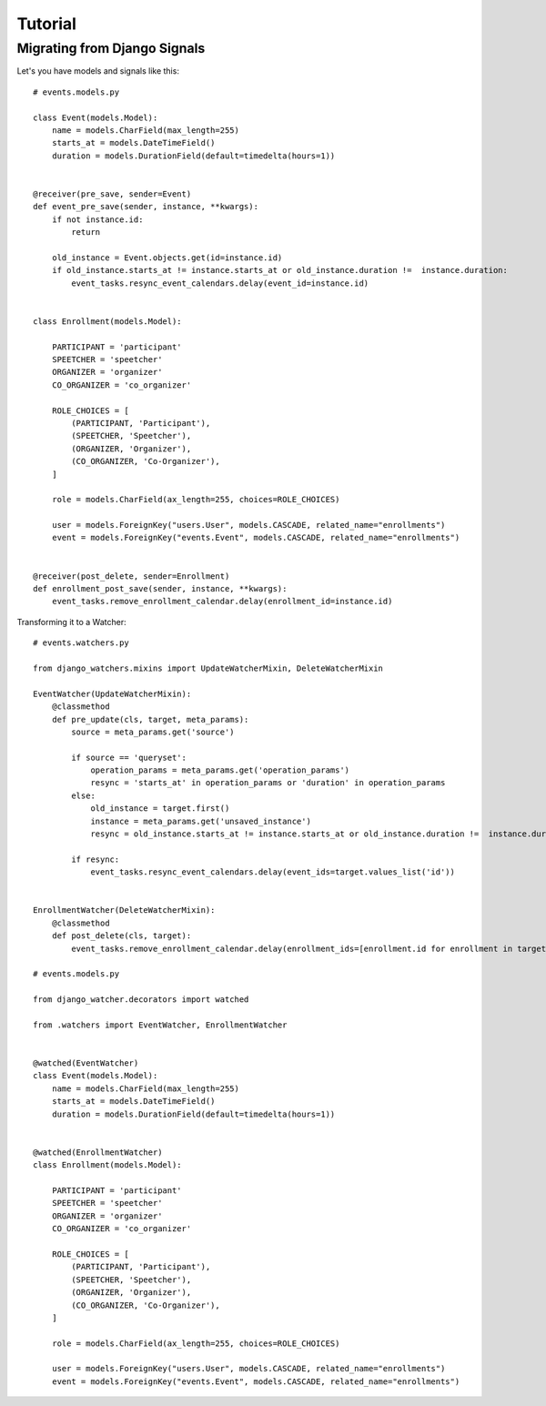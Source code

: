 ========
Tutorial
========

Migrating from Django Signals
-----------------------------

Let's you have models and signals like this::

    # events.models.py

    class Event(models.Model):
        name = models.CharField(max_length=255)
        starts_at = models.DateTimeField()
        duration = models.DurationField(default=timedelta(hours=1))


    @receiver(pre_save, sender=Event)
    def event_pre_save(sender, instance, **kwargs):
        if not instance.id:
            return

        old_instance = Event.objects.get(id=instance.id)
        if old_instance.starts_at != instance.starts_at or old_instance.duration !=  instance.duration:
            event_tasks.resync_event_calendars.delay(event_id=instance.id)


    class Enrollment(models.Model):

        PARTICIPANT = 'participant'
        SPEETCHER = 'speetcher'
        ORGANIZER = 'organizer'
        CO_ORGANIZER = 'co_organizer'

        ROLE_CHOICES = [
            (PARTICIPANT, 'Participant'),
            (SPEETCHER, 'Speetcher'),
            (ORGANIZER, 'Organizer'),
            (CO_ORGANIZER, 'Co-Organizer'),
        ]

        role = models.CharField(ax_length=255, choices=ROLE_CHOICES)

        user = models.ForeignKey("users.User", models.CASCADE, related_name="enrollments")
        event = models.ForeignKey("events.Event", models.CASCADE, related_name="enrollments")


    @receiver(post_delete, sender=Enrollment)
    def enrollment_post_save(sender, instance, **kwargs):
        event_tasks.remove_enrollment_calendar.delay(enrollment_id=instance.id)


Transforming it to a Watcher::

    # events.watchers.py

    from django_watchers.mixins import UpdateWatcherMixin, DeleteWatcherMixin

    EventWatcher(UpdateWatcherMixin):
        @classmethod
        def pre_update(cls, target, meta_params):
            source = meta_params.get('source')

            if source == 'queryset':
                operation_params = meta_params.get('operation_params')
                resync = 'starts_at' in operation_params or 'duration' in operation_params
            else:
                old_instance = target.first()
                instance = meta_params.get('unsaved_instance')
                resync = old_instance.starts_at != instance.starts_at or old_instance.duration !=  instance.duration:

            if resync:
                event_tasks.resync_event_calendars.delay(event_ids=target.values_list('id'))


    EnrollmentWatcher(DeleteWatcherMixin):
        @classmethod
        def post_delete(cls, target):
            event_tasks.remove_enrollment_calendar.delay(enrollment_ids=[enrollment.id for enrollment in target])

    # events.models.py

    from django_watcher.decorators import watched

    from .watchers import EventWatcher, EnrollmentWatcher


    @watched(EventWatcher)
    class Event(models.Model):
        name = models.CharField(max_length=255)
        starts_at = models.DateTimeField()
        duration = models.DurationField(default=timedelta(hours=1))


    @watched(EnrollmentWatcher)
    class Enrollment(models.Model):

        PARTICIPANT = 'participant'
        SPEETCHER = 'speetcher'
        ORGANIZER = 'organizer'
        CO_ORGANIZER = 'co_organizer'

        ROLE_CHOICES = [
            (PARTICIPANT, 'Participant'),
            (SPEETCHER, 'Speetcher'),
            (ORGANIZER, 'Organizer'),
            (CO_ORGANIZER, 'Co-Organizer'),
        ]

        role = models.CharField(ax_length=255, choices=ROLE_CHOICES)

        user = models.ForeignKey("users.User", models.CASCADE, related_name="enrollments")
        event = models.ForeignKey("events.Event", models.CASCADE, related_name="enrollments")


